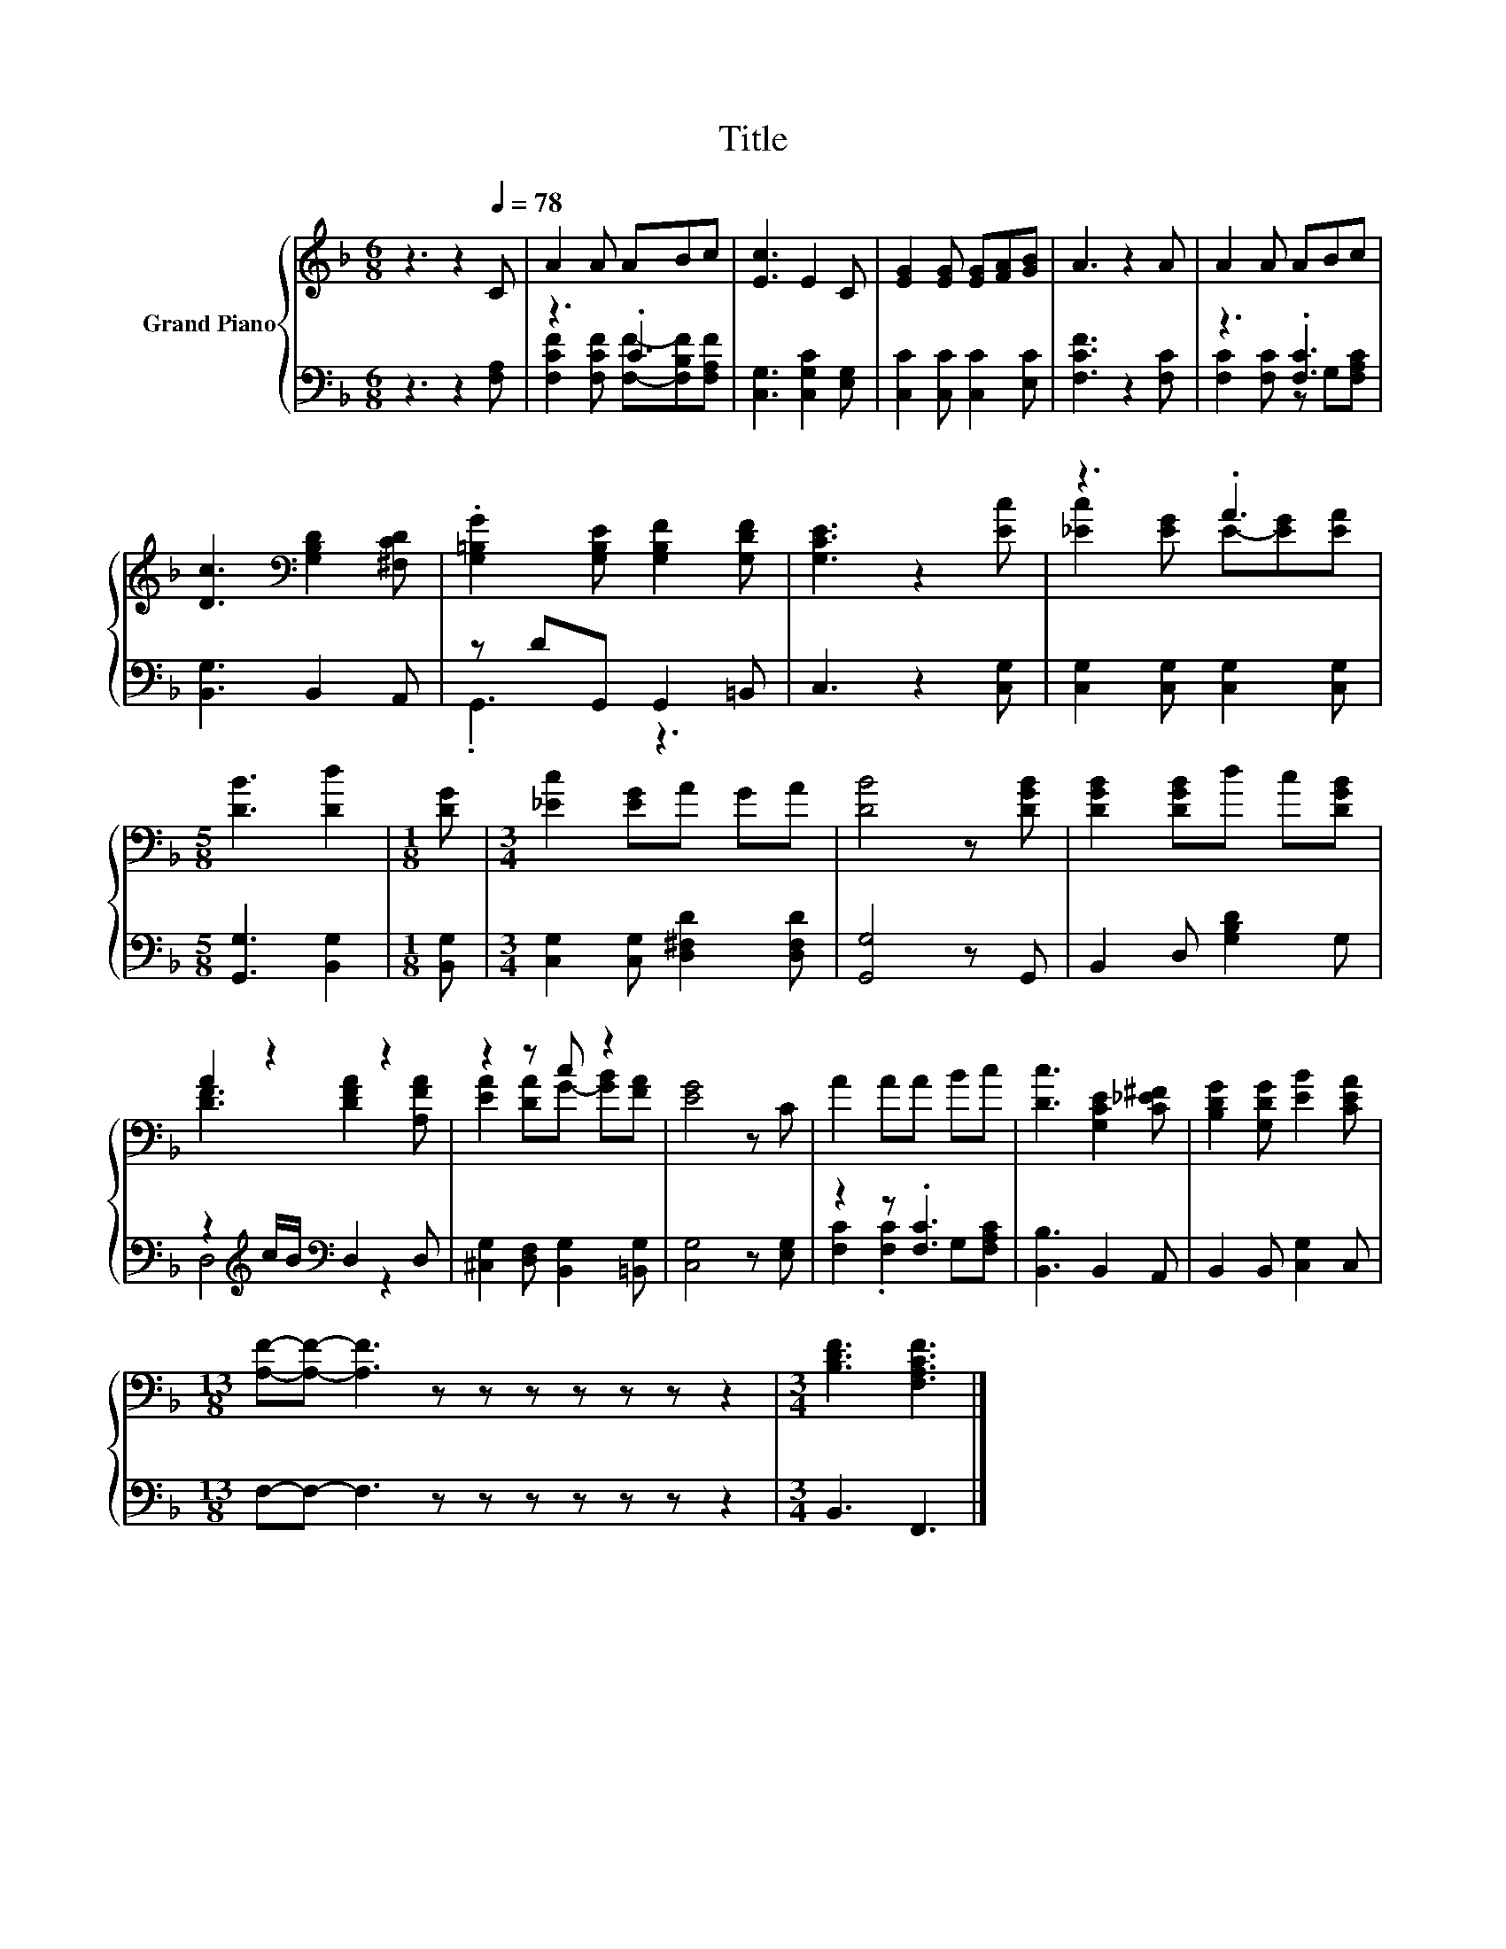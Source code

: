 X:1
T:Title
%%score { ( 1 4 ) | ( 2 3 ) }
L:1/8
M:6/8
K:F
V:1 treble nm="Grand Piano"
V:4 treble 
V:2 bass 
V:3 bass 
V:1
 z3 z2[Q:1/4=78] C | A2 A ABc | [Ec]3 E2 C | [EG]2 [EG] [EG][FA][GB] | A3 z2 A | A2 A ABc | %6
 [Dc]3[K:bass] [G,B,D]2 [^F,CD] | .[G,=B,G]2 [G,B,E] [G,B,F]2 [G,DF] | [G,CE]3 z2 [Ec] | z3 .A3 | %10
[M:5/8] [DB]3 [Dd]2 |[M:1/8] [DG] |[M:3/4] [_Ec]2 [EG]A GA | [DB]4 z [DGB] | [DGB]2 [DGB]d c[DGB] | %15
 A2 z2 z2 | z2 z c z2 | [EG]4 z C | A2 AA Bc | [Dc]3 [G,CE]2 [C_E^F] | [B,DG]2 [G,DG] [EB]2 [CEA] | %21
[M:13/8] [A,F]-[A,F]- [A,F]3 z z z z z z z2 |[M:3/4] [B,DF]3 [F,A,CF]3 |] %23
V:2
 z3 z2 [F,A,] | z3 .C3 | [C,G,]3 [C,G,C]2 [E,G,] | [C,C]2 [C,C] [C,C]2 [E,C] | [F,CF]3 z2 [F,C] | %5
 z3 .[F,C]3 | [B,,G,]3 B,,2 A,, | z DG,, G,,2 =B,, | C,3 z2 [C,G,] | %9
 [C,G,]2 [C,G,] [C,G,]2 [C,G,] |[M:5/8] [G,,G,]3 [B,,G,]2 |[M:1/8] [B,,G,] | %12
[M:3/4] [C,G,]2 [C,G,] [D,^F,D]2 [D,F,D] | [G,,G,]4 z G,, | B,,2 D, [G,B,D]2 G, | %15
 z2[K:treble] c/B/[K:bass] D,2 D, | [^C,G,]2 [D,F,] [B,,G,]2 [=B,,G,] | [C,G,]4 z [E,G,] | %18
 z2 z .[F,C]3 | [B,,B,]3 B,,2 A,, | B,,2 B,, [C,G,]2 C, |[M:13/8] F,-F,- F,3 z z z z z z z2 | %22
[M:3/4] B,,3 F,,3 |] %23
V:3
 x6 | [F,CF]2 [F,CF] [F,F]-[F,B,F][F,A,F] | x6 | x6 | x6 | [F,C]2 [F,C] z G,[F,A,C] | x6 | %7
 .G,,3 z3 | x6 | x6 |[M:5/8] x5 |[M:1/8] x |[M:3/4] x6 | x6 | x6 | D,4[K:treble][K:bass] z2 | x6 | %17
 x6 | [F,C]2 .[F,C]2 G,[F,A,C] | x6 | x6 |[M:13/8] x13 |[M:3/4] x6 |] %23
V:4
 x6 | x6 | x6 | x6 | x6 | x6 | x3[K:bass] x3 | x6 | x6 | [_Ec]2 [EG] E-[EG][EA] |[M:5/8] x5 | %11
[M:1/8] x |[M:3/4] x6 | x6 | x6 | [DF]3 [DFA]2 [A,FA] | [EA]2 [DA]G- [GB][FA] | x6 | x6 | x6 | x6 | %21
[M:13/8] x13 |[M:3/4] x6 |] %23

